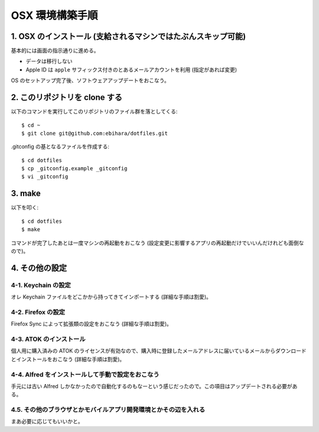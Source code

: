 ================
OSX 環境構築手順
================

1. OSX のインストール (支給されるマシンではたぶんスキップ可能)
==============================================================

基本的には画面の指示通りに進める。

* データは移行しない
* Apple ID は ``apple`` サフィックス付きのとあるメールアカウントを利用 (指定があれば変更)

OS のセットアップ完了後、ソフトウェアアップデートをおこなう。

2. このリポジトリを clone する
==============================

以下のコマンドを実行してこのリポジトリのファイル群を落としてくる::

    $ cd ~
    $ git clone git@github.com:ebihara/dotfiles.git

.gitconfig の基となるファイルを作成する::

    $ cd dotfiles
    $ cp _gitconfig.example _gitconfig
    $ vi _gitconfig

3. make
=======

以下を叩く::

    $ cd dotfiles
    $ make

コマンドが完了したあとは一度マシンの再起動をおこなう (設定変更に影響するアプリの再起動だけでいいんだけれども面倒なので)。

4. その他の設定
===============

4-1. Keychain の設定
--------------------

オレ Keychain ファイルをどこかから持ってきてインポートする (詳細な手順は割愛)。

4-2. Firefox の設定
-------------------

Firefox Sync によって拡張類の設定をおこなう (詳細な手順は割愛)。

4-3. ATOK のインストール
------------------------

個人用に購入済みの ATOK のライセンスが有効なので、購入時に登録したメールアドレスに届いているメールからダウンロードとインストールをおこなう (詳細な手順は割愛)。

4-4. Alfred をインストールして手動で設定をおこなう
--------------------------------------------------

手元には古い Alfred しかなかったので自動化するのもなーという感じだったので。この項目はアップデートされる必要がある。

4.5. その他のブラウザとかモバイルアプリ開発環境とかその辺を入れる
-----------------------------------------------------------------

まあ必要に応じてもいいかと。
